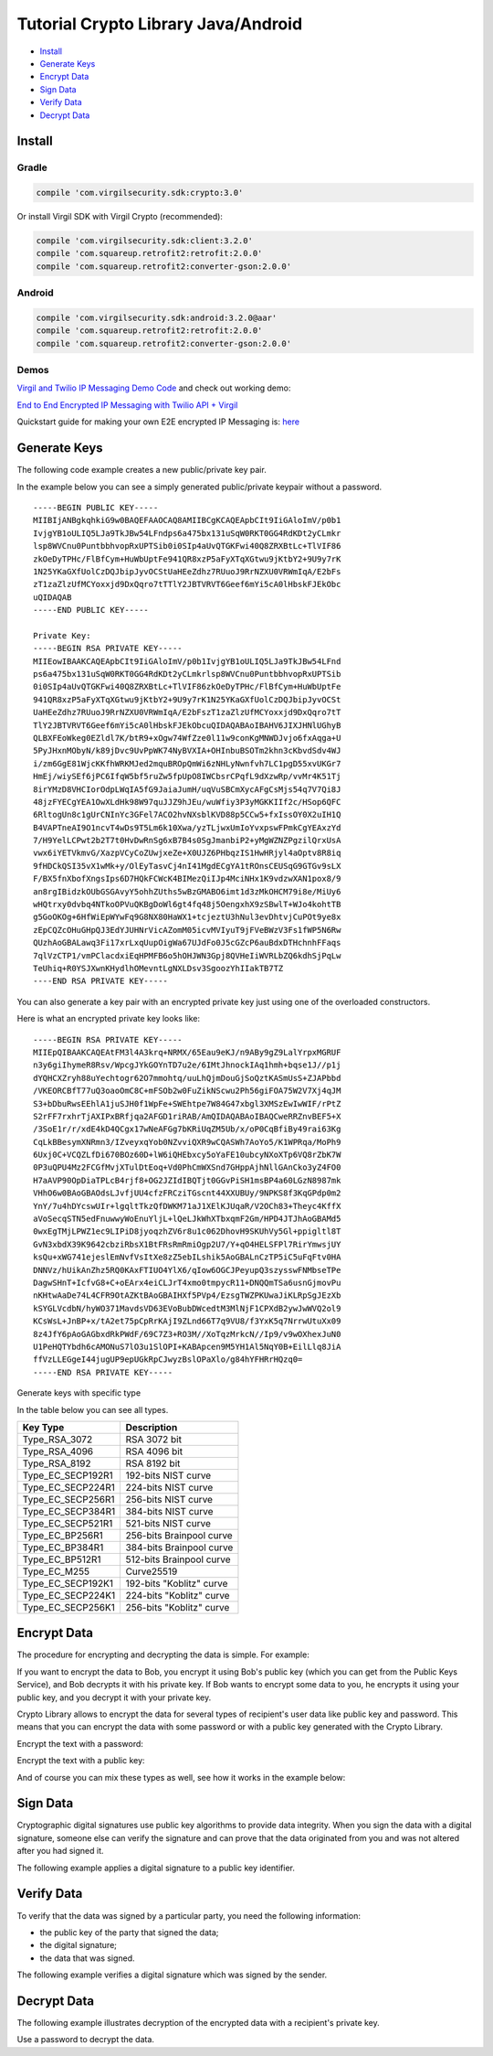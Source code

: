 ====================================
Tutorial Crypto Library Java/Android
====================================

- `Install`_
- `Generate Keys`_
- `Encrypt Data`_
- `Sign Data`_
- `Verify Data`_
- `Decrypt Data`_

*********
Install
*********

Gradle
=========

.. code-block:: html

  compile 'com.virgilsecurity.sdk:crypto:3.0'

Or install Virgil SDK with Virgil Crypto (recommended):

.. code-block:: html

  compile 'com.virgilsecurity.sdk:client:3.2.0'
  compile 'com.squareup.retrofit2:retrofit:2.0.0'
  compile 'com.squareup.retrofit2:converter-gson:2.0.0'

Android
=========

.. code-block:: html

  compile 'com.virgilsecurity.sdk:android:3.2.0@aar'
  compile 'com.squareup.retrofit2:retrofit:2.0.0'
  compile 'com.squareup.retrofit2:converter-gson:2.0.0'

Demos
=========

`Virgil and Twilio IP Messaging Demo Code <https://github.com/VirgilSecurity/virgil-demo-twilio>`_ and check out working demo:

`End to End Encrypted IP Messaging with Twilio API + Virgil <http://virgil-twilio-demo.azurewebsites.net/>`_

Quickstart guide for making your own E2E encrypted IP Messaging is: `here <https://github.com/VirgilSecurity/virgil-demo-twilio/tree/master/ip-messaging>`_

******************
Generate Keys
******************

The following code example creates a new public/private key pair.

.. code-block:: java
  :linenos:

  KeyPair keyPair = KeyPairGenerator.generate();
  
In the example below you can see a simply generated public/private keypair without a password.

:: 

  -----BEGIN PUBLIC KEY-----
  MIIBIjANBgkqhkiG9w0BAQEFAAOCAQ8AMIIBCgKCAQEApbCIt9IiGAloImV/p0b1
  IvjgYB1oULIQ5LJa9TkJBw54LFndps6a475bx131uSqW0RKT0GG4RdKDt2yCLmkr
  lsp8WVCnu0PuntbbhvopRxUPTSib0i0SIp4aUvQTGKFwi40Q8ZRXBtLc+TlVIF86
  zkOeDyTPHc/FlBfCym+HuWbUptFe941QR8xzP5aFyXTqXGtwu9jKtbY2+9U9y7rK
  1N25YKaGXfUolCzDQJbipJyvOCStUaHEeZdhz7RUuoJ9RrNZXU0VRWmIqA/E2bFs
  zT1zaZlzUfMCYoxxjd9DxQqro7tTTlY2JBTVRVT6Geef6mYi5cA0lHbskFJEkObc
  uQIDAQAB
  -----END PUBLIC KEY-----
  
  Private Key: 
  -----BEGIN RSA PRIVATE KEY-----
  MIIEowIBAAKCAQEApbCIt9IiGAloImV/p0b1IvjgYB1oULIQ5LJa9TkJBw54LFnd
  ps6a475bx131uSqW0RKT0GG4RdKDt2yCLmkrlsp8WVCnu0PuntbbhvopRxUPTSib
  0i0SIp4aUvQTGKFwi40Q8ZRXBtLc+TlVIF86zkOeDyTPHc/FlBfCym+HuWbUptFe
  941QR8xzP5aFyXTqXGtwu9jKtbY2+9U9y7rK1N25YKaGXfUolCzDQJbipJyvOCSt
  UaHEeZdhz7RUuoJ9RrNZXU0VRWmIqA/E2bFszT1zaZlzUfMCYoxxjd9DxQqro7tT
  TlY2JBTVRVT6Geef6mYi5cA0lHbskFJEkObcuQIDAQABAoIBAHV6JIXJHNlUGhyB
  QLBXFEoWkeg0EZldl7K/btR9+xOgw74WfZze0l11w9conKgMNWDJvjo6fxAqga+U
  5PyJHxnMObyN/k89jDvc9UvPpWK74NyBVXIA+OHInbuBSOTm2khn3cKbvdSdv4WJ
  i/zm6GgE81WjcKKfhWRKMJed2mquBROpQmWi6zNHLyNwnfvh7LC1pgD55xvUKGr7
  HmEj/wiySEf6jPC6IfqW5bf5ruZw5fpUpO8IWCbsrCPqfL9dXzwRp/vvMr4K51Tj
  8irYMzD8VHCIorOdpLWqIA5fG9JaiaJumH/uqVuSBCmXycAFgCsMjs54q7V7Qi8J
  48jzFYECgYEA1OwXLdHk98W97quJJZ9hJEu/wuWfiy3P3yMGKKIIf2c/HSop6QFC
  6RltogUn8c1gUrCNInYc3GFel7ACO2hvNXsblKVD88p5CCw5+fxIssOY0X2uIH1Q
  B4VAPTneAI9O1ncvT4wDs9T5Lm6k10Xwa/yzTLjwxUmIoYvxpswFPmkCgYEAxzYd
  7/H9YelLCPwt2b2T7t0HvDwRnSg6xB7B4s0SgJmanbiP2+yMgWZNZPgzilQrxUsA
  vwx6iYETVkmvG/XazpVCyCoZUwjxeZe+X0UJZ6PHbqzIS1HwHRjyl4aOptv8R8iq
  9fHDCkQSI35vX1wMk+y/OlEyTasvCj4nI41MgdECgYA1tROnsCEUSqG9GTGv9sLX
  F/BX5fnXbofXngsIps6D7HQkFCWcK4BIMezQiIJp4MciNHx1K9vdzwXAN1pox8/9
  an8rgIBidzkOUbGSGAvyY5ohhZUths5wBzGMABO6imt1d3zMkOHCM79i8e/MiUy6
  wHQtrxy0dvbq4NTkoOPVuQKBgDoWl6gt4fq48j5OengxhX9zSBwlT+WJo4kohtTB
  g5GoOKOg+6HfWiEpWYwFq9G8NX80HaWX1+tcjeztU3hNul3evDhtvjCuPOt9ye8x
  zEpCQZcOHuGHpQJ3EdYJUHNrVicAZomM05icvMVIyuT9jFVeBWzV3Fs1fWP5N6Rw
  QUzhAoGBALawq3Fi17xrLxqUupOigWa67UJdFo0J5cGZcP6auBdxDTHchnhFFaqs
  7qlVzCTP1/vmPClacdxiEqHPMFB6o5hOHJWN3Gpj8QVHeIiWVRLbZQ6kdhSjPqLw
  TeUhiq+R0YSJXwnKHydlhOMevntLgNXLDsv3SgoozYhIIakTB7TZ
  ----END RSA PRIVATE KEY-----

You can also generate a key pair with an encrypted private key just using one of the overloaded constructors.

.. code-block:: java
  :linenos:

  String password = "MyPwd";
  KeyPair keyPair = KeyPairGenerator.generate(password);

Here is what an encrypted private key looks like:

:: 

  -----BEGIN RSA PRIVATE KEY-----
  MIIEpQIBAAKCAQEAtFM3l4A3krq+NRMX/65Eau9eKJ/n9ABy9gZ9LalYrpxMGRUF
  n3y6giIhymeR8Rsv/WpcgJYkGOYnTD7u2e/6IMtJhnockIAq1hmh+bqse1J//p1j
  dYQHCXZryh88uYechtogr62O7mmohtq/uuLhQjmDouGjSoQztKASmUsS+ZJAPbbd
  /VKEORCBfT77uQ3oaoOmC8C+mFSOb2w0FuZikNScwu2Ph56giFOA75W2V7Xj4qJM
  S3+bDbuRwsEEhlA1juSJH0f1WpFe+SWEhtpe7W84G47xbgl3XMSzEwIwWIF/rPtZ
  S2rFF7rxhrTjAXIPxBRfjqa2AFGD1riRAB/AmQIDAQABAoIBAQCweRRZnvBEF5+X
  /3SoE1r/r/xdE4kD4QCgx17wNeAFGg7bKRiUqZM5Ub/x/oP0CqBfiBy49rai63Kg
  CqLkBBesymXNRmn3/IZveyxqYob0NZvviQXR9wCQASWh7AoYo5/K1WPRqa/MoPh9
  6Uxj0C+VCQZLfDi670BOz60D+lW6iQHEbxcy5oYaFE10ubcyNXoXTp6VQ8rZbK7W
  0P3uQPU4Mz2FCGfMvjXTulDtEoq+Vd0PhCmWXSnd7GHppAjhNllGAnCko3yZ4FO0
  H7aAVP90OpDiaTPLcB4rjf8+OG2JZIdIBQTjt0GGvPiSH1msBP4a60LGzN8987mk
  VHhO6w0BAoGBAOdsLJvfjUU4cfzFRCziTGscnt44XXUBUy/9NPKS8f3KqGPdp0m2
  YnY/7u4hDYcswUIr+lgqltTkzQfDWKM71aJ1XElKJUqaR/V2OCh83+Theyc4KffX
  aVoSecqSTN5edFnuwwyWoEnuYljL+lQeLJkWhXTbxqmF2Gm/HPD4JTJhAoGBAMd5
  0wxEgTMjLPWZ1ec9LIPiD8jyoqzhZV6r8u1c062DhovH9SKUhVy5Gl+ppigltl8T
  GvN3xbdX39K9642cbziRbsX1BtFRsRmRmiOgp2U7/Y+qO4HELSFPl7RirYmwsjUY
  ksQu+xWG741ejeslEmNvfVsItXe8zZ5ebILshik5AoGBALnCzTP5iC5uFqFtv0HA
  DNNVz/hUikAnZhz5RQ0KAxFTIUO4YlX6/qIow6OGCJPeyupQ3szysswFNMbseTPe
  DagwSHnT+IcfvG8+C+oEArx4eiCLJrT4xmo0tmpycR11+DNQQmTSa6usnGjmovPu
  nKHtwAaDe74L4CFR9OtAZKtBAoGBAIHXf5PVp4/EzsgTWZPKUwaJiKLRpSgJEzXb
  kSYGLVcdbN/hyWO371MavdsVD63EVoBubDWcedtM3MlNjF1CPXdB2ywJwWVQ2ol9
  KCsWsL+JnBP+x/tA2et75pCpRrKAjI9ZLnd66T7q9VU8/f3YxK5q7NrrwUtuXx09
  8z4JfY6pAoGAGbxdRkPWdF/69C7Z3+RO3M//XoTqzMrkcN//Ip9/v9wOXhexJuN0
  U1PeHQTYbdh6cAMONuS7lO3u1SlOPI+KABApcen9M5YH1Al5NqY0B+EilLlq8JiA
  ffVzLLEGgeI44jugUP9epUGkRpCJwyzBslOPaXlo/g84hYFHRrHQzq0=
  -----END RSA PRIVATE KEY-----

Generate keys with specific type

.. code-block:: java
  :linenos:

  KeyPair keyPair = KeyPairGenerator.generate(KeyType.EC_SECP521R1);

In the table below you can see all types.

================== ===============================
Key Type            Description
================== ===============================
Type_RSA_3072       RSA 3072 bit                  
Type_RSA_4096       RSA 4096 bit                   
Type_RSA_8192       RSA 8192 bit                   
Type_EC_SECP192R1   192-bits NIST curve            
Type_EC_SECP224R1   224-bits NIST curve            
Type_EC_SECP256R1   256-bits NIST curve            
Type_EC_SECP384R1   384-bits NIST curve            
Type_EC_SECP521R1   521-bits NIST curve            
Type_EC_BP256R1     256-bits Brainpool curve       
Type_EC_BP384R1     384-bits Brainpool curve       
Type_EC_BP512R1     512-bits Brainpool curve       
Type_EC_M255        Curve25519          
Type_EC_SECP192K1   192-bits "Koblitz" curve       
Type_EC_SECP224K1   224-bits "Koblitz" curve       
Type_EC_SECP256K1   256-bits "Koblitz" curve       
================== ===============================

******************
Encrypt Data
******************

The procedure for encrypting and decrypting the data is simple. For example:

If you want to encrypt the data to Bob, you encrypt it using Bob's public key (which you can get from the Public Keys Service), and Bob decrypts it with his private key. If Bob wants to encrypt some data to you, he encrypts it using your public key, and you decrypt it with your private key.

Crypto Library allows to encrypt the data for several types of recipient's user data like public key and password. This means that you can encrypt the data with some password or with a public key generated with the Crypto Library. 

Encrypt the text with a password:

.. code-block:: java
  :linenos:

  String text = "Encrypt me, Please!!!";
  String password = "TafaSuf4";
  
  String encryptedText = CryptoHelper.encrypt(text, password);

Encrypt the text with a public key:

.. code-block:: java
  :linenos:

  String text = "Encrypt me, Please!!!";
  KeyPair keyPair = KeyPairGenerator.generate();
  PublicKey publicKey = keyPair.getPublic();
  
  String encryptedText = CryptoHelper.encrypt(text, "RecipientId", publicKey);

And of course you can mix these types as well, see how it works in the example below:

.. code-block:: java
  :linenos:

  String text = "Encrypt me, Please!!!";
  
  KeyPair keyPair = KeyPairGenerator.generate();
  PublicKey publicKey = keyPair.getPublic();
  String password = "TafaSuf4";
  
  byte[] encryptedData = null;
  try (Cipher cipher = new Cipher()) {
    cipher.addKeyRecipient(recipientId, publicKey);
    cipher.addPasswordRecipient(password);
    
    // Encrypt data with private key
    encryptedData = cipher.encrypt(text.getBytes(), true);
  } catch (Exception e) {
    // Log exception
  }

*********
Sign Data
*********

Cryptographic digital signatures use public key algorithms to provide data integrity. When you sign the data with a digital signature, someone else can verify the signature and can prove that the data originated from you and was not altered after you had signed it.

The following example applies a digital signature to a public key identifier.

.. code-block:: java
  :linenos:

  String text = "Sign me, Please!!!";
  KeyPair keyPair = KeyPairGenerator.generate();
  String signature = CryptoHelper.sign(text, keyPair.getPrivate());

************
Verify Data
************

To verify that the data was signed by a particular party, you need the following information:

*   the public key of the party that signed the data;
*   the digital signature;
*   the data that was signed.

The following example verifies a digital signature which was signed by the sender.

.. code-block:: java
  :linenos:

  var isValid = CryptoHelper.Verify(originalText, signature, 
         keyPair.PublicKey());

******************
Decrypt Data
******************

The following example illustrates decryption of the encrypted data with a recipient's private key.

.. code-block:: java
  :linenos:

  boolean isValid = CryptoHelper.verify(text, signature, keyPair.getPublic());

Use a password to decrypt the data.

.. code-block:: java
  :linenos:

  String decryptedText = CryptoHelper.decrypt(encryptedText, password);
